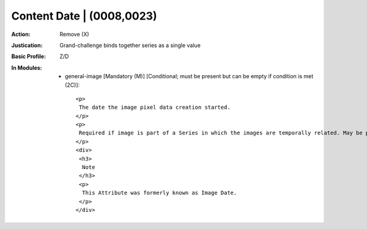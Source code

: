 --------------------------
Content Date | (0008,0023)
--------------------------
:Action: Remove (X)
:Justication: Grand-challenge binds together series as a single value
:Basic Profile: Z/D
:In Modules:
   - general-image [Mandatory (M)] [Conditional; must be present but can be empty if condition is met (2C)]::

       <p>
        The date the image pixel data creation started.
       </p>
       <p>
        Required if image is part of a Series in which the images are temporally related. May be present otherwise.
       </p>
       <div>
        <h3>
         Note
        </h3>
        <p>
         This Attribute was formerly known as Image Date.
        </p>
       </div>
